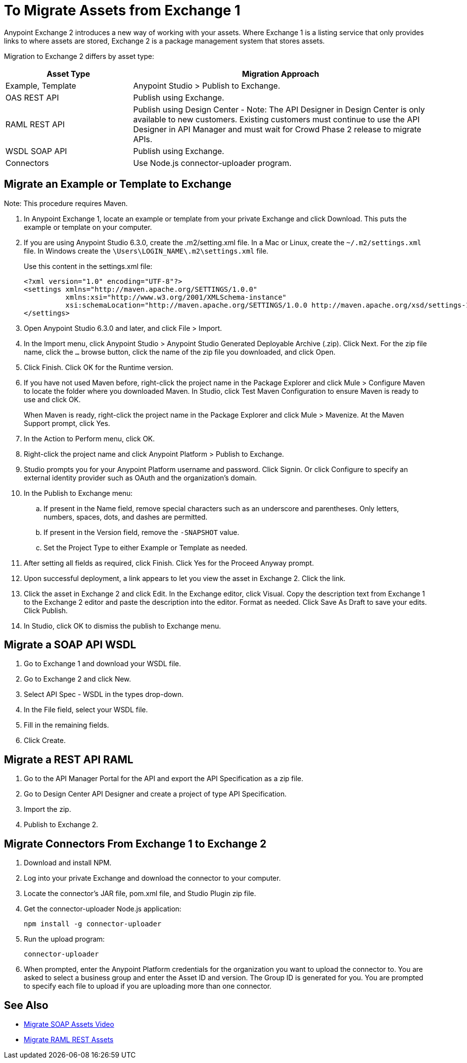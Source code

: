 = To Migrate Assets from Exchange 1

Anypoint Exchange 2 introduces a new way of working with your assets. Where Exchange 1 is a listing service that only provides links to where assets are stored, Exchange 2 is a package management system that stores assets. 

Migration to Exchange 2 differs by asset type:

[%header,cols="30a,70a"]
|===
|Asset Type |Migration Approach
|Example, Template |Anypoint Studio > Publish to Exchange.
|OAS REST API |Publish using Exchange.
|RAML REST API |Publish using Design Center - Note: The API Designer in Design Center is only available to new customers. Existing customers must continue to use the API Designer in API Manager and must wait for Crowd Phase 2 release to migrate APIs.
|WSDL SOAP API |Publish using Exchange. 
|Connectors |Use Node.js connector-uploader program.
|===

== Migrate an Example or Template to Exchange

Note: This procedure requires Maven.

. In Anypoint Exchange 1, locate an example or template from your private Exchange and click Download. This puts the example or template on your computer.
. If you are using Anypoint Studio 6.3.0, create the .m2/setting.xml file. In a Mac or Linux, create the `~/.m2/settings.xml` file. In Windows create the `\Users\LOGIN_NAME\.m2\settings.xml` file.
+
Use this content in the settings.xml file:
+
[source,xml,linenums]
----
<?xml version="1.0" encoding="UTF-8"?>
<settings xmlns="http://maven.apache.org/SETTINGS/1.0.0"
          xmlns:xsi="http://www.w3.org/2001/XMLSchema-instance"
          xsi:schemaLocation="http://maven.apache.org/SETTINGS/1.0.0 http://maven.apache.org/xsd/settings-1.0.0.xsd">
</settings>
----
+
. Open Anypoint Studio 6.3.0 and later, and click File > Import. 
. In the Import menu, click Anypoint Studio > Anypoint Studio Generated Deployable Archive (.zip). Click Next. For the zip file name, click the `...` browse button, click the name of the zip file you downloaded, and click Open. 
. Click Finish. Click OK for the Runtime version. 
. If you have not used Maven before, right-click the project name in the Package Explorer and click Mule > 
Configure Maven to locate the folder where you downloaded Maven. 
In Studio, click Test Maven Configuration to ensure Maven is ready to use and click OK.
+
When Maven is ready, right-click the project name in the Package Explorer and click Mule > Mavenize. 
At the Maven Support prompt, click Yes.
+
. In the Action to Perform menu, click OK. 
. Right-click the project name and click Anypoint Platform > Publish to Exchange.
. Studio prompts you for your Anypoint Platform username and password. Click Signin. Or click Configure to specify an external identity provider such as OAuth and the organization's domain.
. In the Publish to Exchange menu:
.. If present in the Name field, remove special characters such as an underscore and parentheses. Only letters, numbers, spaces, dots, and dashes are permitted.
.. If present in the Version field, remove the `-SNAPSHOT` value.
.. Set the Project Type to either Example or Template as needed.
. After setting all fields as required, click Finish. Click Yes for the Proceed Anyway prompt.
. Upon successful deployment, a link appears to let you view the asset in Exchange 2. Click the link.
. Click the asset in Exchange 2 and click Edit. In the Exchange editor, click Visual. Copy the description text from Exchange 1 to the Exchange 2 editor and paste the description into the editor. Format as needed. Click Save As Draft to save 
your edits. Click Publish.
. In Studio, click OK to dismiss the publish to Exchange menu.

== Migrate a SOAP API WSDL

. Go to Exchange 1 and download your WSDL file.
. Go to Exchange 2 and click New.
. Select API Spec - WSDL in the types drop-down.
. In the File field, select your WSDL file.
. Fill in the remaining fields.
. Click Create.

== Migrate a REST API RAML

. Go to the API Manager Portal for the API and export the API Specification as a zip file.
. Go to Design Center API Designer and create a project of type API Specification.
. Import the zip.
. Publish to Exchange 2.

== Migrate Connectors From Exchange 1 to Exchange 2

. Download and install NPM.
. Log into your private Exchange and download the connector to your computer.
. Locate the connector's JAR file, pom.xml file, and Studio Plugin zip file. 
. Get the connector-uploader Node.js application:
+
[source]
----
npm install -g connector-uploader
----
+
. Run the upload program:
+
[source]
----
connector-uploader
----
+
. When prompted, enter the Anypoint Platform credentials for the organization you want to upload the connector to. You are asked to select a business group and enter the Asset ID and version. The Group ID is generated for you. You are prompted to specify each file to upload if you are uploading more than one connector.

== See Also

* https://youtu.be/BOAR9glreMw[Migrate SOAP Assets Video]
* https://youtu.be/WTIJrYydViQ[Migrate RAML REST Assets]
